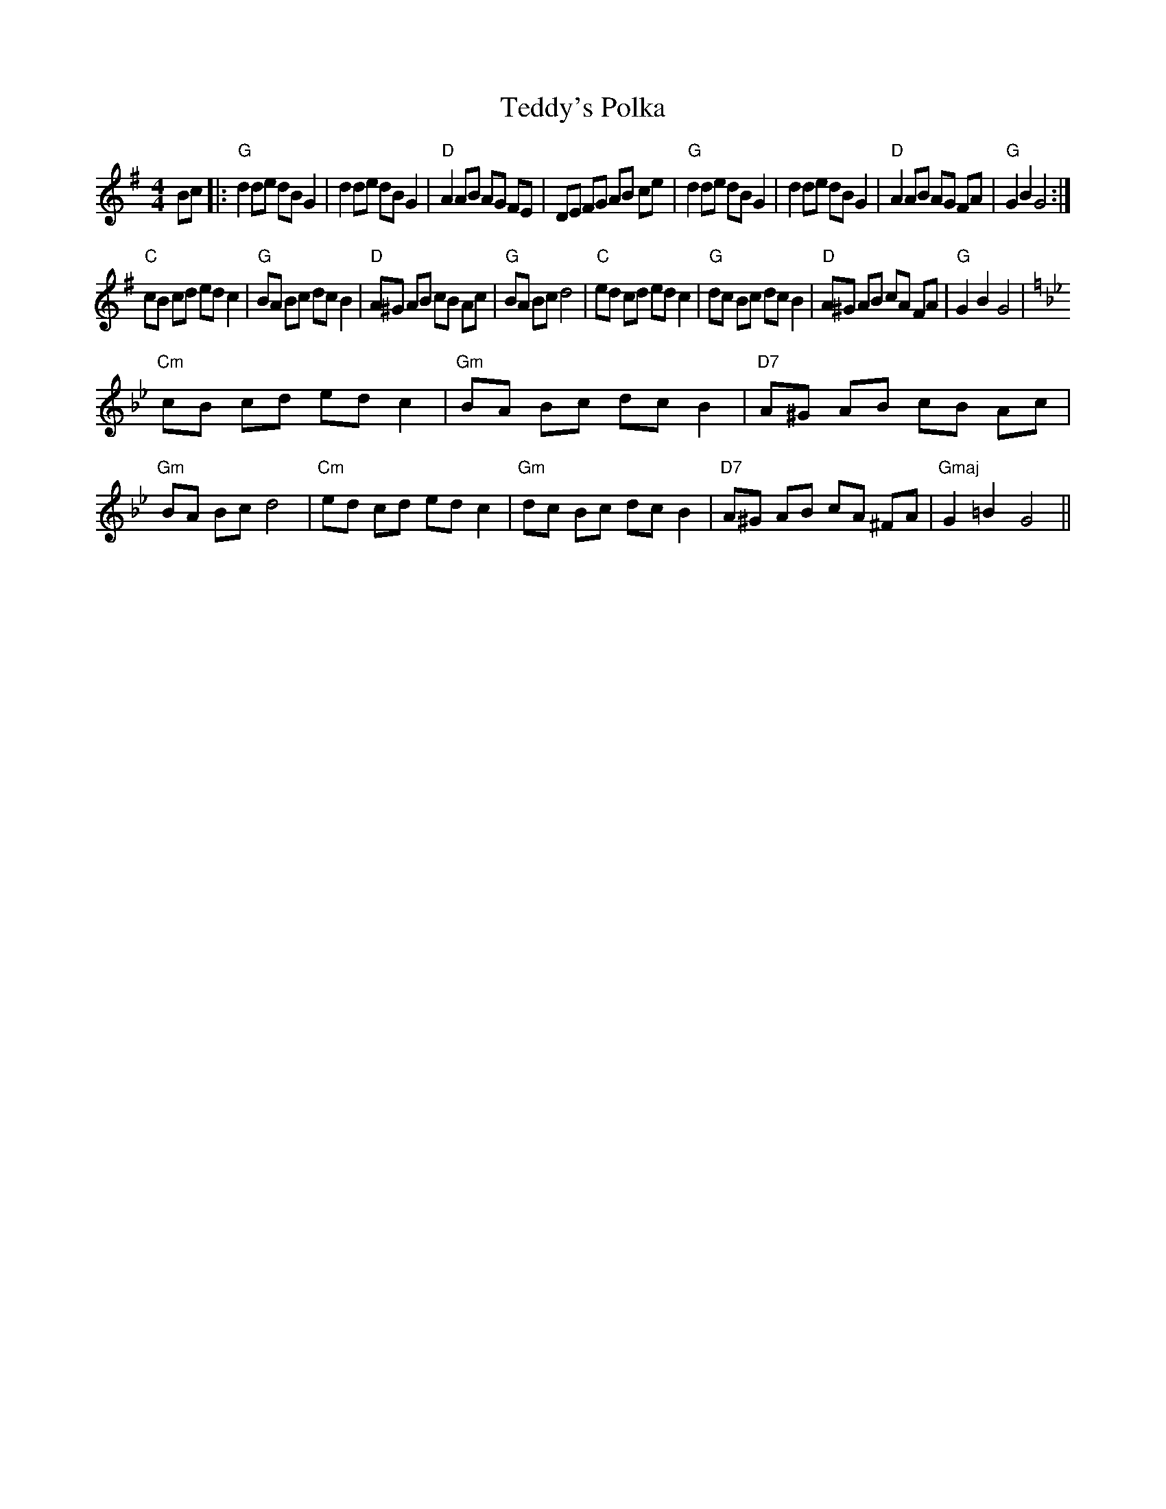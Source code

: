 X: 39574
T: Teddy's Polka
R: barndance
M: 4/4
K: Gmajor
Bc|:"G"d2de dBG2|d2de dBG2|"D"A2AB AG FE|DE FG AB ce|"G"d2de dBG2|d2de dBG2|"D"A2AB AG FA|"G"G2B2G4:|
"C"cB cd ed c2|"G"BA Bc dc B2|"D"A^G AB cB Ac|"G"BA Bc d4|"C"ed cd ed c2|"G"dc Bc dc B2|"D"A^G AB cA FA|"G"G2B2G4|
K:Gm
"Cm"cB cd ed c2|"Gm"BA Bc dc B2|"D7"A^G AB cB Ac|"Gm"BA Bc d4|"Cm"ed cd edc2|"Gm"dc Bc dcB2|"D7"A^G AB cA ^FA|"Gmaj"G2=B2G4||

